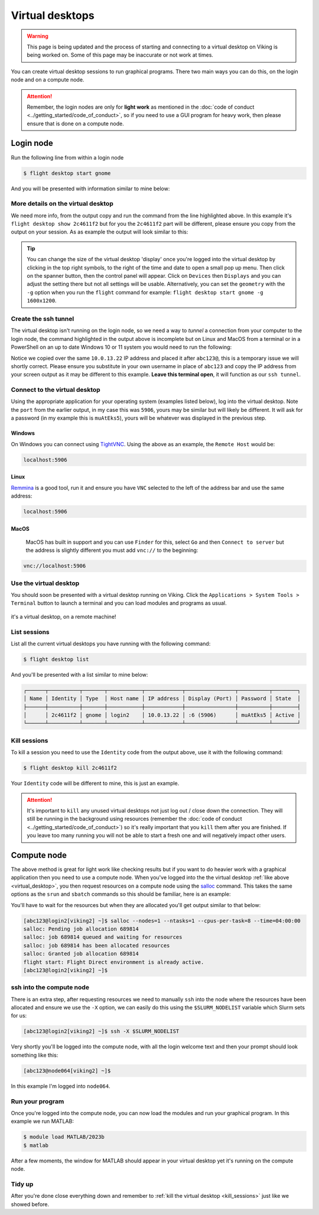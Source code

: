Virtual desktops
================

.. warning::

    This page is being updated and the process of starting and connecting to a virtual desktop on Viking is being worked on. Some of this page may be inaccurate or not work at times.


You can create virtual desktop sessions to run graphical programs. There two main ways you can do this, on the login node and on a compute node.

.. attention::

    Remember, the login nodes are only for **light work** as mentioned in the :doc:`code of conduct <../getting_started/code_of_conduct>`, so if you need to use a GUI program for heavy work, then please ensure that is done on a compute node.


Login node
----------

Run the following line from within a login node

.. code-block:: console

    $ flight desktop start gnome

And you will be presented with information similar to mine below:

.. code-block:: console
    :emphasize-lines: 23

    Starting a 'gnome' desktop session:

    > ✅ Starting session

    A 'gnome' desktop session has been started.

    == Session details ==
          Name:
      Identity: 2c4611f2-bec8-4ae9-a997-185f306e96d8
          Type: gnome
       Host IP: 10.0.13.22
      Hostname: login2
          Port: 5906
       Display: :6
      Password: muAtEks5
      Geometry: 1024x768

    This desktop session is not directly accessible from outside of your
    cluster as it is running on a machine that only provides internal
    cluster access.  In order to access your desktop session you will need
    to perform port forwarding using 'ssh'.

    Refer to 'flight desktop show 2c4611f2' for more details.

    If prompted, you should supply the following password: muAtEks5


More details on the virtual desktop
^^^^^^^^^^^^^^^^^^^^^^^^^^^^^^^^^^^

We need more info, from the output copy and run the command from the line highlighted above. In this example it's  ``flight desktop show 2c4611f2`` but for you the ``2c4611f2`` part will be different, please ensure you copy from the output on your session. As as example the output will look similar to this:

.. code-block:: console
    :emphasize-lines: 7,9,17

    == Session details ==
          Name:
      Identity: 2c4611f2-bec8-4ae9-a997-185f306e96d8
          Type: gnome
       Host IP: 10.0.13.22
      Hostname: login2
          Port: 5906
       Display: :6
      Password: muAtEks5
      Geometry: 1024x768

    This desktop session is not directly accessible from outside of your
    cluster as it is running on a machine that only provides internal
    cluster access.  In order to access your desktop session you will need
    to perform port forwarding using 'ssh':

      ssh -L 5906:10.0.13.22:5906 abc123@

    Once the ssh connection has been established, depending on your
    client, you can connect to the session using one of:

      vnc://abc123:muAtEks5@localhost:5906
      localhost:5906
      localhost:6

    If, when connecting, you receive a warning as follows, try again with
    a different port number, e.g. 5907, 5908 etc.:

      channel_setup_fwd_listener_tcpip: cannot listen to port: 5906

    If prompted, you should supply the following password: muAtEks5



.. tip::

    You can change the size of the virtual desktop 'display' once you're logged into the virtual desktop by clicking in the top right symbols, to the right of the time and date to open a small pop up menu. Then click on the spanner button, then the control panel will appear. Click on ``Devices`` then ``Displays`` and you can adjust the setting there but not all settings will be usable. Alternatively, you can set the ``geometry`` with the ``-g`` option when you run the ``flight`` command for example: ``flight desktop start gnome -g 1600x1200``.


Create the ssh tunnel
^^^^^^^^^^^^^^^^^^^^^

The virtual desktop isn't running on the login node, so we need a way to *tunnel* a connection from your computer to the login node, the command highlighted in the output above is incomplete but on Linux and MacOS from a terminal or in a PowerShell on an up to date Windows 10 or 11 system you would need to run the following:

.. code-block:: console
    :caption: substitute ``abc123`` for your actual username

    ssh -L 5906:10.0.13.22:5906 abc123@10.0.13.22

Notice we copied over the same ``10.0.13.22`` IP address and placed it after ``abc123@``, this is a temporary issue we will shortly correct. Please ensure you substitute in your own username in place of ``abc123`` and copy the IP address from your screen output as it may be different to this example. **Leave this terminal open**, it will function as our ``ssh tunnel``.


Connect to the virtual desktop
^^^^^^^^^^^^^^^^^^^^^^^^^^^^^^^

Using the appropriate application for your operating system (examples listed below), log into the virtual desktop. Note the ``port`` from the earlier output, in my case this was ``5906``, yours may be similar but will likely be different. It will ask for a password (in my example this is ``muAtEks5``), yours will be whatever was displayed in the previous step.

Windows
"""""""

On Windows you can connect using `TightVNC <https://www.tightvnc.com/download.php>`_. Using the above as an example, the ``Remote Host`` would be:

.. code-block:: console

    localhost:5906

Linux
""""""

`Remmina <https://remmina.org/how-to-install-remmina/>`_ is a good tool, run it and ensure you have ``VNC`` selected to the left of the address bar and use the same address:

.. code-block:: console

     localhost:5906


MacOS
""""""

 MacOS has built in support and you can use ``Finder`` for this, select ``Go`` and then ``Connect to server`` but the address is slightly different you must add ``vnc://`` to the beginning:

.. code-block:: console

    vnc://localhost:5906


.. _virtual_desktop:

Use the virtual desktop
^^^^^^^^^^^^^^^^^^^^^^^

You should soon be presented with a virtual desktop running on Viking. Click the ``Applications > System Tools > Terminal`` button to launch a terminal and you can load modules and programs as usual.

.. figure:: ../assets/img/virtual_desktop1.png
    :align: center
    :alt: a virtual desktop on Viking with the application menu open

    it's a virtual desktop, on a remote machine!


List sessions
^^^^^^^^^^^^^

List all the current virtual desktops you have running with the following command:

.. code-block:: console

    $ flight desktop list

And you'll be presented with a list similar to mine below:

.. code-block:: console

    ┌──────┬──────────┬───────┬───────────┬────────────┬────────────────┬──────────┬────────┐
    │ Name │ Identity │ Type  │ Host name │ IP address │ Display (Port) │ Password │ State  │
    ├──────┼──────────┼───────┼───────────┼────────────┼────────────────┼──────────┼────────┤
    │      │ 2c4611f2 │ gnome │ login2    │ 10.0.13.22 │ :6 (5906)      │ muAtEks5 │ Active │
    └──────┴──────────┴───────┴───────────┴────────────┴────────────────┴──────────┴────────┘


.. _kill_sessions:

Kill sessions
^^^^^^^^^^^^^

To kill a session you need to use the ``Identity`` code from the output above, use it with the following command:

.. code-block:: console

    $ flight desktop kill 2c4611f2

Your ``Identity`` code will be different to mine, this is just an example.


.. attention::

    It's important to ``kill`` any unused virtual desktops not just log out / close down the connection. They will still be running in the background using resources (remember the :doc:`code of conduct <../getting_started/code_of_conduct>`) so it's really important that you ``kill`` them after you are finished. If you leave too many running you will not be able to start a fresh one and will negatively impact other users.

.. _virtual_session_compute_node:

Compute node
-------------

The above method is great for light work like checking results but if you want to do heavier work with a graphical application then you need to use a compute node. When you've logged into the the virtual desktop :ref:`like above <virtual_desktop>`, you then request resources on a compute node using the `salloc <https://slurm.schedmd.com/salloc.html>`_ command. This takes the same options as the ``srun`` and ``sbatch`` commands so this should be familiar, here is an example:

.. code-block:: console
    :caption: this describes one node, one tasks and eight CPU cores for four hours

    $ salloc --nodes=1 --ntasks=1 --cpus-per-task=8 --time=04:00:00

You'll have to wait for the resources but when they are allocated you'll get output similar to that below:

.. code-block:: console

    [abc123@login2[viking2] ~]$ salloc --nodes=1 --ntasks=1 --cpus-per-task=8 --time=04:00:00
    salloc: Pending job allocation 689814
    salloc: job 689814 queued and waiting for resources
    salloc: job 689814 has been allocated resources
    salloc: Granted job allocation 689814
    flight start: Flight Direct environment is already active.
    [abc123@login2[viking2] ~]$


ssh into the compute node
^^^^^^^^^^^^^^^^^^^^^^^^^

There is an extra step, after requesting resources we need to manually ``ssh`` into the node where the resources have been allocated and ensure we use the ``-X`` option, we can easily do this using the ``$SLURM_NODELIST`` variable which Slurm sets for us:

.. code-block:: console

    [abc123@login2[viking2] ~]$ ssh -X $SLURM_NODELIST

Very shortly you'll be logged into the compute node, with all the login welcome text and then your prompt should look something like this:

.. code-block:: console

    [abc123@node064[viking2] ~]$

In this example I'm logged into ``node064``.


Run your program
^^^^^^^^^^^^^^^^

Once you're logged into the compute node, you can now load the modules and run your graphical program. In this example we run MATLAB:

.. code-block:: console

    $ module load MATLAB/2023b
    $ matlab

After a few moments, the window for MATLAB should appear in your virtual desktop yet it's running on the compute node.


Tidy up
^^^^^^^

After you're done close everything down and remember to :ref:`kill the virtual desktop <kill_sessions>` just like we showed before.

